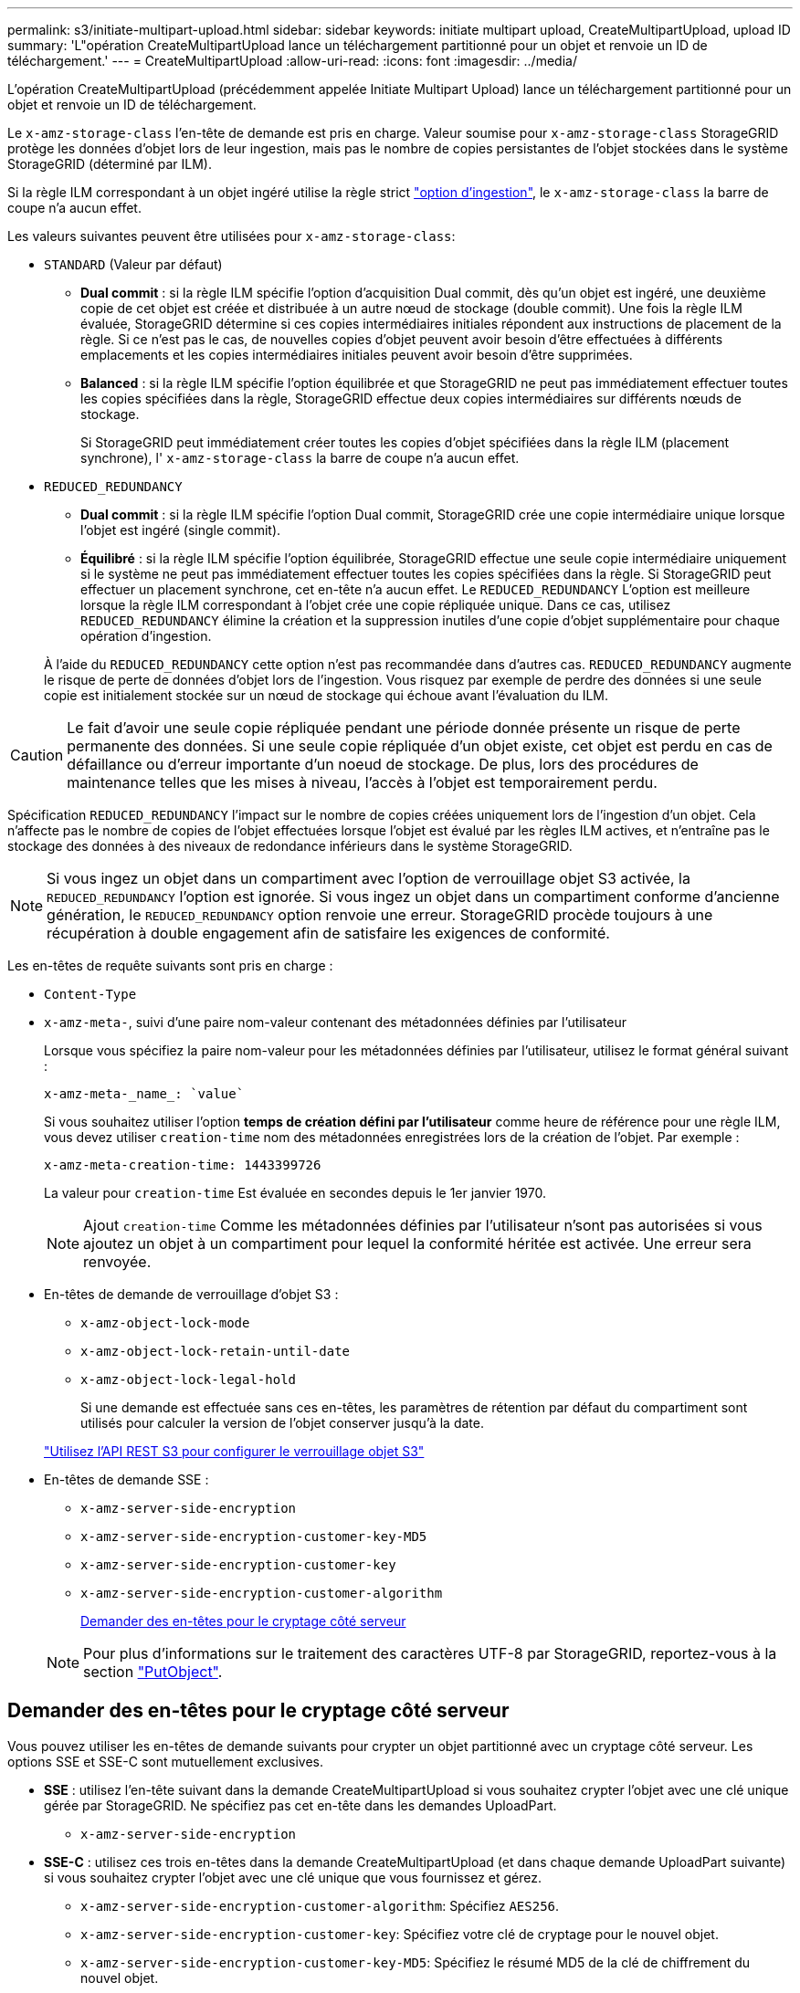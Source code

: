 ---
permalink: s3/initiate-multipart-upload.html 
sidebar: sidebar 
keywords: initiate multipart upload, CreateMultipartUpload, upload ID 
summary: 'L"opération CreateMultipartUpload lance un téléchargement partitionné pour un objet et renvoie un ID de téléchargement.' 
---
= CreateMultipartUpload
:allow-uri-read: 
:icons: font
:imagesdir: ../media/


[role="lead"]
L'opération CreateMultipartUpload (précédemment appelée Initiate Multipart Upload) lance un téléchargement partitionné pour un objet et renvoie un ID de téléchargement.

Le `x-amz-storage-class` l'en-tête de demande est pris en charge. Valeur soumise pour `x-amz-storage-class` StorageGRID protège les données d'objet lors de leur ingestion, mais pas le nombre de copies persistantes de l'objet stockées dans le système StorageGRID (déterminé par ILM).

Si la règle ILM correspondant à un objet ingéré utilise la règle strict link:../ilm/data-protection-options-for-ingest.html["option d'ingestion"], le `x-amz-storage-class` la barre de coupe n'a aucun effet.

Les valeurs suivantes peuvent être utilisées pour `x-amz-storage-class`:

* `STANDARD` (Valeur par défaut)
+
** *Dual commit* : si la règle ILM spécifie l'option d'acquisition Dual commit, dès qu'un objet est ingéré, une deuxième copie de cet objet est créée et distribuée à un autre nœud de stockage (double commit). Une fois la règle ILM évaluée, StorageGRID détermine si ces copies intermédiaires initiales répondent aux instructions de placement de la règle. Si ce n'est pas le cas, de nouvelles copies d'objet peuvent avoir besoin d'être effectuées à différents emplacements et les copies intermédiaires initiales peuvent avoir besoin d'être supprimées.
** *Balanced* : si la règle ILM spécifie l'option équilibrée et que StorageGRID ne peut pas immédiatement effectuer toutes les copies spécifiées dans la règle, StorageGRID effectue deux copies intermédiaires sur différents nœuds de stockage.
+
Si StorageGRID peut immédiatement créer toutes les copies d'objet spécifiées dans la règle ILM (placement synchrone), l' `x-amz-storage-class` la barre de coupe n'a aucun effet.



* `REDUCED_REDUNDANCY`
+
** *Dual commit* : si la règle ILM spécifie l'option Dual commit, StorageGRID crée une copie intermédiaire unique lorsque l'objet est ingéré (single commit).
** *Équilibré* : si la règle ILM spécifie l'option équilibrée, StorageGRID effectue une seule copie intermédiaire uniquement si le système ne peut pas immédiatement effectuer toutes les copies spécifiées dans la règle. Si StorageGRID peut effectuer un placement synchrone, cet en-tête n'a aucun effet.
Le `REDUCED_REDUNDANCY` L'option est meilleure lorsque la règle ILM correspondant à l'objet crée une copie répliquée unique. Dans ce cas, utilisez `REDUCED_REDUNDANCY` élimine la création et la suppression inutiles d'une copie d'objet supplémentaire pour chaque opération d'ingestion.


+
À l'aide du `REDUCED_REDUNDANCY` cette option n'est pas recommandée dans d'autres cas. `REDUCED_REDUNDANCY` augmente le risque de perte de données d'objet lors de l'ingestion. Vous risquez par exemple de perdre des données si une seule copie est initialement stockée sur un nœud de stockage qui échoue avant l'évaluation du ILM.




CAUTION: Le fait d'avoir une seule copie répliquée pendant une période donnée présente un risque de perte permanente des données. Si une seule copie répliquée d'un objet existe, cet objet est perdu en cas de défaillance ou d'erreur importante d'un noeud de stockage. De plus, lors des procédures de maintenance telles que les mises à niveau, l'accès à l'objet est temporairement perdu.

Spécification `REDUCED_REDUNDANCY` l'impact sur le nombre de copies créées uniquement lors de l'ingestion d'un objet. Cela n'affecte pas le nombre de copies de l'objet effectuées lorsque l'objet est évalué par les règles ILM actives, et n'entraîne pas le stockage des données à des niveaux de redondance inférieurs dans le système StorageGRID.


NOTE: Si vous ingez un objet dans un compartiment avec l'option de verrouillage objet S3 activée, la `REDUCED_REDUNDANCY` l'option est ignorée. Si vous ingez un objet dans un compartiment conforme d'ancienne génération, le `REDUCED_REDUNDANCY` option renvoie une erreur. StorageGRID procède toujours à une récupération à double engagement afin de satisfaire les exigences de conformité.

Les en-têtes de requête suivants sont pris en charge :

* `Content-Type`
* `x-amz-meta-`, suivi d'une paire nom-valeur contenant des métadonnées définies par l'utilisateur
+
Lorsque vous spécifiez la paire nom-valeur pour les métadonnées définies par l'utilisateur, utilisez le format général suivant :

+
[listing]
----
x-amz-meta-_name_: `value`
----
+
Si vous souhaitez utiliser l'option *temps de création défini par l'utilisateur* comme heure de référence pour une règle ILM, vous devez utiliser `creation-time` nom des métadonnées enregistrées lors de la création de l'objet. Par exemple :

+
[listing]
----
x-amz-meta-creation-time: 1443399726
----
+
La valeur pour `creation-time` Est évaluée en secondes depuis le 1er janvier 1970.

+

NOTE: Ajout `creation-time` Comme les métadonnées définies par l'utilisateur n'sont pas autorisées si vous ajoutez un objet à un compartiment pour lequel la conformité héritée est activée. Une erreur sera renvoyée.

* En-têtes de demande de verrouillage d'objet S3 :
+
** `x-amz-object-lock-mode`
** `x-amz-object-lock-retain-until-date`
** `x-amz-object-lock-legal-hold`
+
Si une demande est effectuée sans ces en-têtes, les paramètres de rétention par défaut du compartiment sont utilisés pour calculer la version de l'objet conserver jusqu'à la date.

+
link:../s3/use-s3-api-for-s3-object-lock.html["Utilisez l'API REST S3 pour configurer le verrouillage objet S3"]



* En-têtes de demande SSE :
+
** `x-amz-server-side-encryption`
** `x-amz-server-side-encryption-customer-key-MD5`
** `x-amz-server-side-encryption-customer-key`
** `x-amz-server-side-encryption-customer-algorithm`
+
<<Demander des en-têtes pour le cryptage côté serveur>>



+

NOTE: Pour plus d'informations sur le traitement des caractères UTF-8 par StorageGRID, reportez-vous à la section link:put-object.html["PutObject"].





== Demander des en-têtes pour le cryptage côté serveur

Vous pouvez utiliser les en-têtes de demande suivants pour crypter un objet partitionné avec un cryptage côté serveur. Les options SSE et SSE-C sont mutuellement exclusives.

* *SSE* : utilisez l'en-tête suivant dans la demande CreateMultipartUpload si vous souhaitez crypter l'objet avec une clé unique gérée par StorageGRID. Ne spécifiez pas cet en-tête dans les demandes UploadPart.
+
** `x-amz-server-side-encryption`


* *SSE-C* : utilisez ces trois en-têtes dans la demande CreateMultipartUpload (et dans chaque demande UploadPart suivante) si vous souhaitez crypter l'objet avec une clé unique que vous fournissez et gérez.
+
** `x-amz-server-side-encryption-customer-algorithm`: Spécifiez `AES256`.
** `x-amz-server-side-encryption-customer-key`: Spécifiez votre clé de cryptage pour le nouvel objet.
** `x-amz-server-side-encryption-customer-key-MD5`: Spécifiez le résumé MD5 de la clé de chiffrement du nouvel objet.





CAUTION: Les clés de chiffrement que vous fournissez ne sont jamais stockées. Si vous perdez une clé de chiffrement, vous perdez l'objet correspondant. Avant d'utiliser des clés fournies par le client pour sécuriser les données d'objet, consultez les points à prendre en compte à la section link:using-server-side-encryption.html["utilisation du chiffrement côté serveur"].



== En-têtes de requête non pris en charge

L'en-tête de demande suivant n'est pas pris en charge et renvoie `XNotImplemented`

* `x-amz-website-redirect-location`




== Gestion des versions

Le téléchargement partitionné est constitué de différentes opérations permettant de lancer le téléchargement, de répertorier les téléchargements, de télécharger des pièces, d'assembler les pièces téléchargées et de terminer le téléchargement. Les objets sont créés (et versionnés le cas échéant) lorsque l'opération CompleteMultipartUpload est exécutée.
